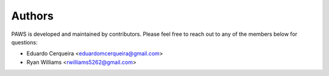 Authors
--------

PAWS is developed and maintained by contributors.
Please feel free to reach out to any of the members below for questions:

- Eduardo Cerqueira <eduardomcerqueira@gmail.com>
- Ryan Williams <rwilliams5262@gmail.com>

